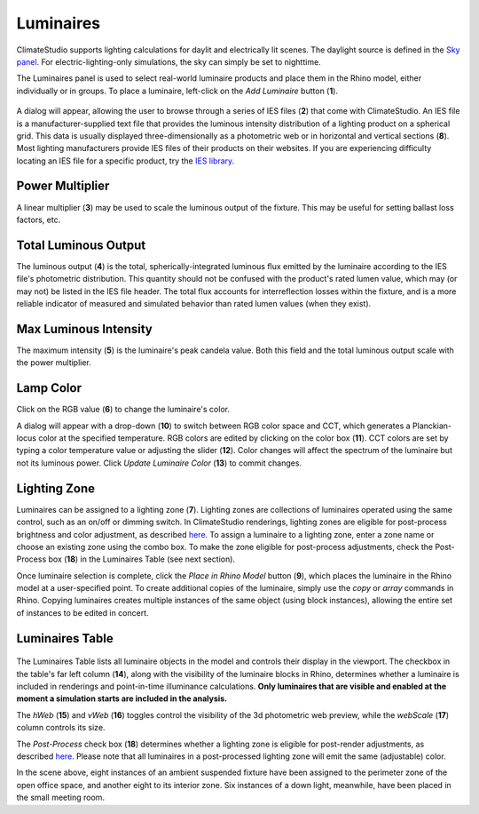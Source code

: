 
Luminaires
================================================
ClimateStudio supports lighting calculations for daylit and electrically lit scenes. The daylight source is defined in the `Sky panel`_. For electric-lighting-only simulations, the sky can simply be set to nighttime. 

.. _Sky panel: sky.html

The Luminaires panel is used to select real-world luminaire products and place them in the Rhino model, either individually or in groups. To place a luminaire, left-click on the *Add Luminaire* button (**1**).

.. figure:: images/subPanel_luminaires.png
   :width: 900px
   :align: center
   
A dialog will appear, allowing the user to browse through a series of IES files (**2**) that come with ClimateStudio. 
An IES file is a manufacturer-supplied text file that provides the luminous intensity distribution of a lighting product on a spherical grid. 
This data is usually displayed three-dimensionally as a photometric web or in horizontal and vertical sections (**8**). 
Most lighting manufacturers provide IES files of their products on their websites. 
If you are experiencing difficulty locating an IES file for a specific product, try the `IES library`_. 

.. _IES library: https://ieslibrary.com/en/home

.. figure:: images/subPanel_selectLuminaire.png
   :width: 900px
   :align: center


Power Multiplier
<<<<<<<<<<<<<<<<<<<<<<<<<<<<<<<
A linear multiplier (**3**) may be used to scale the luminous output of the fixture. This may be useful for setting ballast loss factors, etc.

Total Luminous Output
<<<<<<<<<<<<<<<<<<<<<<<<<<<<<<<
The luminous output (**4**) is the total, spherically-integrated luminous flux emitted by the luminaire according to the IES file's photometric distribution. This quantity should not be confused with the product's rated lumen value, which may (or may not) be listed in the IES file header. The total flux accounts for interreflection losses within the fixture, and is a more reliable indicator of measured and simulated behavior than rated lumen values (when they exist).

Max Luminous Intensity
<<<<<<<<<<<<<<<<<<<<<<<<<<<<<<<
The maximum intensity (**5**) is the luminaire's peak candela value. Both this field and the total luminous output scale with the power multiplier.

Lamp Color
<<<<<<<<<<<<<<<<<<<<<<<<<<<<<<<

Click on the RGB value (**6**) to change the luminaire's color. 


A dialog will appear with a drop-down (**10**) to switch between RGB color space and CCT, which generates a Planckian-locus color at the specified temperature. 
RGB colors are edited by clicking on the color box (**11**). 
CCT colors are set by typing a color temperature value or adjusting the slider (**12**). Color changes will affect the spectrum of the luminaire but not its luminous power.
Click *Update Luminaire Color* (**13**) to commit changes. 

.. figure:: images/subPanel_selectLuminaireColor.png
   :width: 900px
   :align: center


Lighting Zone
<<<<<<<<<<<<<<<<<<<<<<<<<<<<<<<

Luminaires can be assigned to a lighting zone (**7**). Lighting zones are collections of luminaires operated using the same control, such as an on/off or dimming switch. In ClimateStudio renderings, lighting zones are eligible for post-process brightness and color adjustment, as described `here`_. To assign a luminaire to a lighting zone, enter a zone name or choose an existing zone using the combo box. To make the zone eligible for post-process adjustments, check the Post-Process box (**18**) in the Luminaires Table (see next section).

.. _here: radianceRender.html#post-processing-of-lighting-zones

Once luminaire selection is complete, click the *Place in Rhino Model* button (**9**), 
which places the luminaire in the Rhino model at a user-specified point.
To create additional copies of the luminaire, simply use the *copy* or *array* commands in Rhino. 
Copying luminaires creates multiple instances of the same object (using block instances), 
allowing the entire set of instances to be edited in concert. 


Luminaires Table
<<<<<<<<<<<<<<<<<<<<<<<<<<<<<<<

.. figure:: images/subPanel_luminairesTable.png
   :width: 900px
   :align: center

The Luminaires Table lists all luminaire objects in the model and controls their display in the viewport. The checkbox in the table's far left column (**14**), along with the visibility of the luminaire blocks in Rhino, 
determines whether a luminaire is included in renderings and point-in-time illuminance calculations. 
**Only luminaires that are visible and enabled at the moment a simulation starts are included in the analysis.**

The *hWeb* (**15**) and *vWeb* (**16**) toggles control the visibility of the 3d photometric web preview, while the *webScale* (**17**) column controls its size. 

The *Post-Process* check box (**18**) determines whether a lighting zone is eligible for post-render adjustments, as described `here`_. Please note that all luminaires in a post-processed lighting zone will emit the same (adjustable) color. 

.. _here: radianceRender.html#post-processing-of-lighting-zones

In the scene above, eight instances of an ambient suspended fixture have been assigned to the perimeter zone of the open office space, and another eight to its interior zone. Six instances of a down light, meanwhile, have been placed in the small meeting room. 


